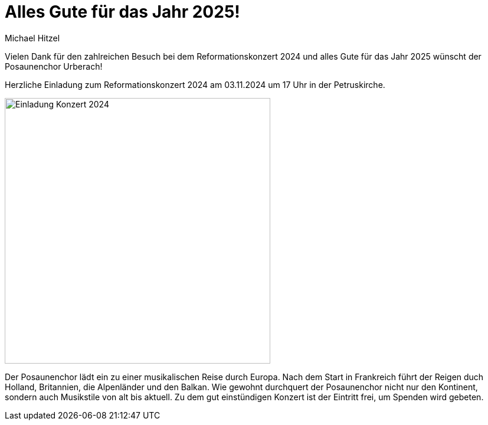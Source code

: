 = Alles Gute für das Jahr 2025!
Michael Hitzel
:jbake-date: 2025-01-13
:jbake-type: post
:jbake-status: published
:jbake-tags: blog, asciidoc
:idprefix:

Vielen Dank für den zahlreichen Besuch bei dem Reformationskonzert 2024 und alles Gute für das Jahr 2025 wünscht der Posaunenchor Urberach!





Herzliche Einladung zum Reformationskonzert 2024 am 03.11.2024 um 17 Uhr in der Petruskirche. 

image::/image/2024/Reformationskonzert 2024.jpg[Einladung Konzert 2024, 450]

Der Posaunenchor lädt ein zu einer musikalischen Reise durch Europa. 
Nach dem Start in Frankreich führt der Reigen duch Holland, Britannien, die Alpenländer und den Balkan. 
Wie gewohnt durchquert der Posaunenchor nicht nur den Kontinent, sondern auch Musikstile von alt bis aktuell.
Zu dem gut einstündigen Konzert ist der Eintritt frei, um Spenden wird gebeten.

